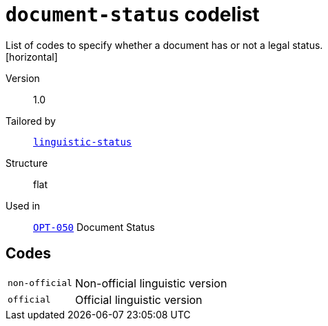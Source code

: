 = `document-status` codelist
List of codes to specify whether a document has or not a legal status.
[horizontal]
Version:: 1.0
Tailored by:: xref:code-lists/linguistic-status.adoc[`linguistic-status`]
Structure:: flat
Used in:: xref:business-terms/OPT-050.adoc[`OPT-050`] Document Status

== Codes
[horizontal]
  `non-official`::: Non-official linguistic version
  `official`::: Official linguistic version
